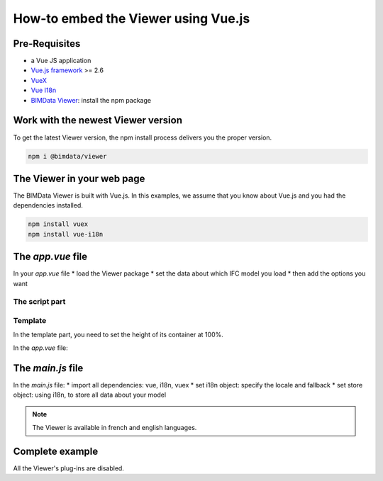 ===========================================
How-to embed the Viewer using Vue.js
===========================================

Pre-Requisites
===============

* a Vue JS application
* `Vue.js framework`_  >= 2.6
* `VueX`_
* `Vue I18n`_
* `BIMData Viewer`_: install the npm package

.. _Vue.js framework: https://vuejs.org
.. _VueX: https://vuex.vuejs.org/
.. _Vue I18n: https://kazupon.github.io/vue-i18n/
.. _BIMData Viewer: https://www.npmjs.com/package/@bimdata/viewer


Work with the newest Viewer version
=====================================

To get the latest Viewer version, the npm install process delivers you the proper version.

.. code-block:: bash

    npm i @bimdata/viewer

The Viewer in your web page
============================

The BIMData Viewer is built with Vue.js. In this examples, we assume that you know about Vue.js and you had the dependencies installed.

.. code-block:: bash

  npm install vuex
  npm install vue-i18n

The `app.vue` file
====================

In your `app.vue` file
* load the Viewer package
* set the data about which IFC model you load
* then add the options you want

The script part
----------------

.. code-block:: javascript
   :linenos:

    <script>
        import BIMDataViewer from '@bimdata/viewer'

        export default {
            name: 'app',
            data() {
                return {
                    cfg: {
                        cloudId: 88,
                        projectId: 100,
                        ifcIds: [175],
                        apiUrl: "https://api-beta.bimdata.io",
                    }
                }
            },
            components: {
                BIMDataViewer
            }
        }
    </script>

Template
------------

In the template part, you need to set the height of its container at 100%.

In the `app.vue` file:

.. code-block:: html
   :linenos:

    <template>
    <div id="app">
        <BIMDataViewer accessToken="DEMO_TOKEN" :cfg='cfg' style="height:100vh;"/>
    </div>
    </template>


The `main.js` file
===================

In the `main.js` file:
* import all dependencies: vue, i18n, vuex
* set i18n object: specify the locale and fallback
* set store object: using i18n, to store all data about your model

.. note::

    The Viewer is available in french and english languages.

.. code-block:: javascript
   :linenos:
   :caption: File ``main.js``

    import Vue from 'vue'
    import App from './App.vue'
    import VueI18n from 'vue-i18n';
    import Vuex from 'vuex';

    Vue.config.productionTip = false

    Vue.use(VueI18n);
    Vue.use(Vuex);

    const i18n = new VueI18n({
      locale: 'fr',
      fallbackLocale: 'en', // set fallback locale
      messages: {
        en: null,
        fr: null
      }
    })

    new Vue({
      store: new Vuex.Store(),
      i18n,
      render: function (h) { return h(App) }
    }).$mount('#app')


Complete example 
=================

All the Viewer's plug-ins are disabled.

.. code-block::
   :linenos:
   :caption: app.vue

    <template>
    <div id="app">
        <BIMDataViewer accessToken="DEMO_TOKEN" :cfg='cfg' style="height:100vh;"/>
    </div>
    </template>

    <script>
    import BIMDataViewer from '@bimdata/viewer'

    export default {
    name: 'app',
    data() {
        return {
        cfg: {
            cloudId: 88,
            projectId: 100,
            ifcIds: [175],
            apiUrl: "https://api-beta.bimdata.io",
            reload: false,
            model: false,
            help: false,
            fullscreen: false,
            section: false,
            projection: false,
            selectOptions:false,
            structureAndProperties: false,
            bcf: false,
            logo: false,
            rightClickMenu: false,
            viewer3DNavCube: false,
        }
        }
    },
    components: {
        BIMDataViewer
    }
    }
    </script>

